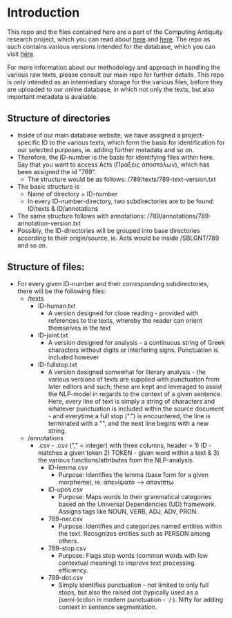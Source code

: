 * Introduction
This repo and the files contained here are a part of the Computing Antiquity research project, which you can read about [[https://pure.au.dk/portal/da/projects/computing-antiquity][here]] and [[https://nt.au.dk/forskningsprojekter/computing-antiquity-computational-research-in-ancient-text-corpora][here]]. The repo as such contains various versions intended for the database, which you can visit [[https://computing-antiquity.au.dk/][here]].

For more information about our methodology and approach in handling the various raw texts, please consult our main repo for further details. This repo is only intended as an intermediary storage for the various files, before they are uploaded to our online database, in which not only the texts, but also important metadata is available.

** Structure of directories
- Inside of our main database website, we have assigned a project-specific ID to the various texts, which form the basis for identification for our selected purposes, ie. adding further metadata and so on.
- Therefore, the ID-number is the basis for identifying files within here. Say that you want to access Acts (Πράξεις ἀποστόλων), which has been assigned the id "789".
  - The structure would be as follows: /789/texts/789-text-version.txt
- The basic structure is
  - Name of directory = ID-number
  - In every ID-number-directory, two subdirectories are to be found: ID/texts & ID/annotations
- The same structure follows with annotations: /789/annotations/789-annotation-version.txt
- Possibly, the ID-directories will be grouped into base directories according to their origin/source, ie. Acts would be inside /SBLGNT/789 and so on.


** Structure of files:
- For every given ID-number and their corresponding subdirectories, there will be the following files:
  - /texts
    - ID-human.txt
      - A version designed for close reading - provided with references to the texts, whereby the reader can orient themselves in the text
    - ID-joint.txt
      - A version designed for analysis - a continuous string of Greek characters without digits or interfering signs. Punctuation is included however
    - ID-fullstop.txt
      - A version designed somewhat for literary analysis - the various versions of texts are supplied with punctuation from later editors and such; these are kept and leveraged to assist the NLP-model in regards to the context of a given sentence. Here, every line of text is simply a string of characters and whatever punctuation is included within the source document - and everytime a full stop (".") is encountered, the line is terminated with a "\n", and the next line begins with a new string.
  - /annotations
    - .csv - .csv ("," = integer) with three columns, header = 1) ID - matches a given token 2) TOKEN - given word within a text & 3) the various functions/attributes from the NLP-analysis.
      - ID-lemma.csv
        - Purpose: Identifies the lemma (base form for a given morpheme), ie. ἀπενίψατο --> ἀπονίπτω
      - ID-upos.csv
        - Purpose: Maps words to their grammatical categories based on the Universal Dependencies (UD) framework. Assigns tags like NOUN, VERB, ADJ, ADV, PRON.
      - 789-ner.csv
        - Purpose: Identifies and categorizes named entities within the text. Recognizes entities such as PERSON among others.
      - 789-stop.csv
        - Purpose: Flags stop words (common words with low contextual meaning) to improve text processing efficiency.
      - 789-dot.csv
        - Simply identifies punctuation - not limited to only full stops, but also the raised dot (typically used as a (semi-)colon in modern punctuation - ·/·). Nifty for adding context in sentence segmentation.
